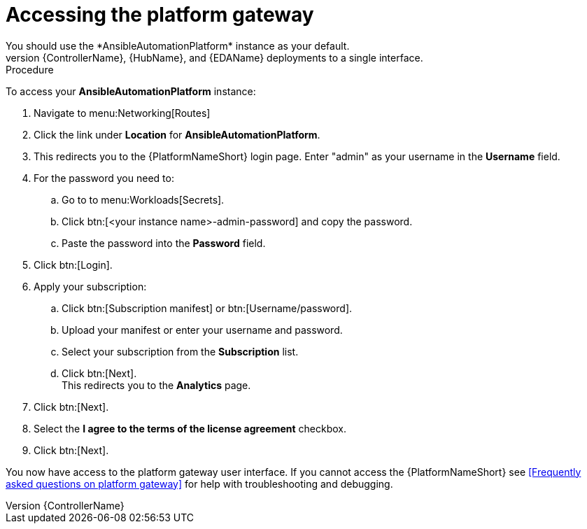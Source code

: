 [id="operator-access-aap_{context}"]

= Accessing the platform gateway  
You should use the *AnsibleAutomationPlatform* instance as your default. 
This instance links the {ControllerName}, {HubName}, and {EDAName} deployments to a single interface. 

.Procedure

To access your *AnsibleAutomationPlatform* instance:

. Navigate to menu:Networking[Routes]
. Click the link under *Location* for *AnsibleAutomationPlatform*.
. This redirects you to the {PlatformNameShort} login page. Enter "admin" as your username in the *Username* field.
. For the password you need to:
.. Go to to menu:Workloads[Secrets].
.. Click btn:[<your instance name>-admin-password] and copy the password. 
.. Paste the password into the *Password* field.
. Click btn:[Login].
. Apply your subscription:
.. Click btn:[Subscription manifest] or btn:[Username/password].
.. Upload your manifest or enter your username and password.
.. Select  your subscription from the *Subscription* list.
.. Click btn:[Next]. +
This redirects you to the *Analytics* page.
. Click btn:[Next].
. Select the *I agree to the terms of the license agreement* checkbox.
. Click btn:[Next].

You now have access to the platform gateway user interface.
If you cannot access the {PlatformNameShort} see <<Frequently asked questions on platform gateway>> for help with troubleshooting and debugging. 

